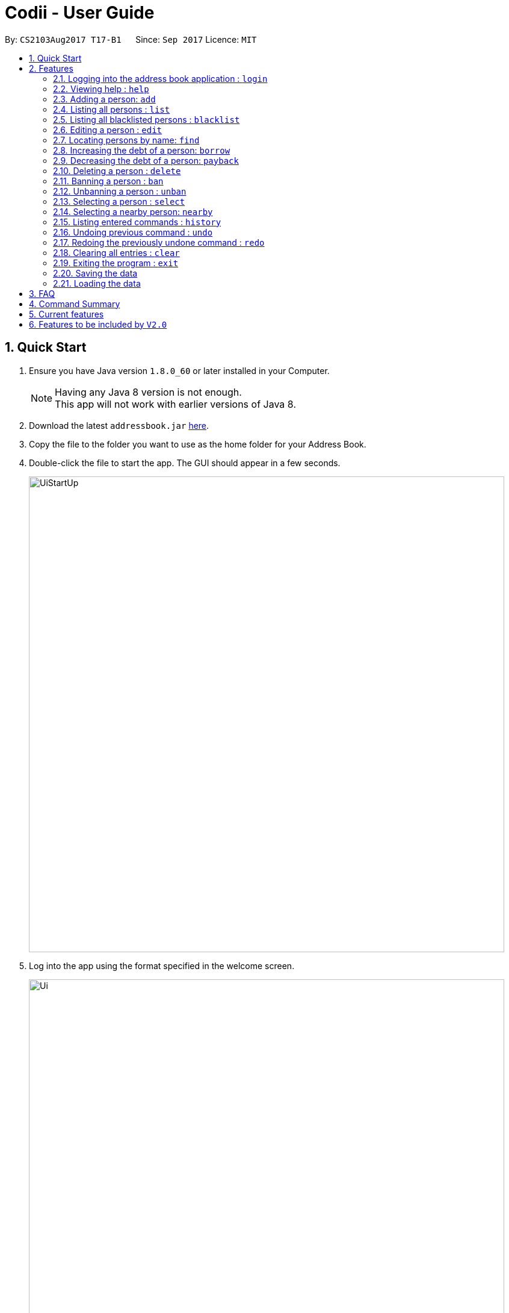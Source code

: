 ﻿= Codii - User Guide
:toc:
:toc-title:
:toc-placement: preamble
:sectnums:
:imagesDir: images
:stylesDir: stylesheets
:experimental:
ifdef::env-github[]
:tip-caption: :bulb:
:note-caption: :information_source:
endif::[]
:repoURL: https://github.com/CS2103AUG2017-T17-B1/main

By: `CS2103Aug2017 T17-B1`      Since: `Sep 2017`      Licence: `MIT`

== Quick Start

.  Ensure you have Java version `1.8.0_60` or later installed in your Computer.
+
[NOTE]
Having any Java 8 version is not enough. +
This app will not work with earlier versions of Java 8.
+
.  Download the latest `addressbook.jar` link:{repoURL}/releases[here].
.  Copy the file to the folder you want to use as the home folder for your Address Book.
.  Double-click the file to start the app. The GUI should appear in a few seconds.
+
image::UiStartUp.png[width="790"]
+
.  Log into the app using the format specified in the welcome screen.
+
image::Ui.png[width="790"]
+
.  Type the command in the command box and press kbd:[Enter] to execute it. +
e.g. typing *`help`* and pressing kbd:[Enter] will open the help window.
.  Some example commands you can try:

* *`list`* : lists all contacts
* **`add`**`n/John Doe p/98765432 e/johnd@example.com a/John street, block 123, #01-01 pc/321123 d/123 dl/11-12-2018` : adds a contact named `John Doe` to the Address Book.
* **`delete`**`3` : deletes the 3rd contact shown in the current list
* *`exit`* : exits the app

.  Refer to the link:#features[Features] section below for details of each command.

== Features

====
*Command Format*

* Words in `UPPER_CASE` are the parameters to be supplied by the user e.g. in `add n/NAME`, `NAME` is a parameter which can be used as `add n/John Doe`.
* Items in square brackets are optional e.g `n/NAME [t/TAG]` can be used as `n/John Doe t/friend` or as `n/John Doe`.
* Items with `…`​ after them can be used multiple times including zero times e.g. `[t/TAG]...` can be used as `{nbsp}` (i.e. 0 times), `t/friend`, `t/friend t/family` etc.
* Parameters can be in any order e.g. if the command specifies `n/NAME p/PHONE_NUMBER`, `p/PHONE_NUMBER n/NAME` is also acceptable.
====


=== Logging into the address book application : `login`

Logs into the address book. +
Format: `login USERNAME PASSWORD`

Examples:

* `login userAcc_123 pa$$_Word!@#&`
* `login batMan_111 (Batcave.327+-)`

=== Viewing help : `help`

Format: `help`

=== Adding a person: `add`

Adds a person to the address book. Date borrowed for person is automatically +
noted down. As for Deadline, it is optional. +
Format: `add n/NAME p/PHONE_NUMBER e/EMAIL a/ADDRESS pc/POSTAL CODE d/Debt [t/TAG]...`

[TIP]
A person can have any number of tags (including 0)

Examples:

* `add n/John Doe p/98765432 e/johnd@example.com a/John street, block 123, #01-01 pc/321123 d/123 dl/11-11-2018`
* `add n/Betsy Crowe t/friend e/betsycrowe@example.com a/Newgate Prison p/1234567 pc/000001 d/1234 t/criminal`

=== Listing all persons : `list`

Shows a list of all persons in the address book. +
Format: `list`

=== Listing all blacklisted persons : `blacklist`

Shows a list of all blacklisted persons in the address book. +
Format: `blacklist`

=== Editing a person : `edit`

Edits an existing person in the address book. +
Format: `edit INDEX [n/NAME] [p/PHONE] [e/EMAIL] [a/ADDRESS] [pc/POSTAL CODE] [d/DEBT] [t/TAG]...`

****
* Edits the person at the specified `INDEX`. The index refers to the index number shown in the last person listing. The index *must be a positive integer* 1, 2, 3, ...
* At least one of the optional fields must be provided.
* Existing values will be updated to the input values.
* The date of debt borrowed cannot be edited.
* When editing tags, the existing tags of the person will be removed i.e adding of tags is not cumulative.
* You can remove all the person's tags by typing `t/` without specifying any tags after it.
****

Examples:

* `edit 1 p/91234567 pc/333111 e/johndoe@example.com` +
Edits the phone number, postal code, and email address of the 1st person to be `91234567`, `333111`, and `johndoe@example.com` respectively.
* `edit 2 n/Betsy Crower t/` +
Edits the name of the 2nd person to be `Betsy Crower` and clears all existing tags.

=== Locating persons by name: `find`

Finds persons whose names contain any of the given keywords. +
Format: `find KEYWORD [MORE_KEYWORDS]`

****
* The search is case insensitive. e.g `hans` will match `Hans`
* The order of the keywords does not matter. e.g. `Hans Bo` will match `Bo Hans`
* Only the name is searched.
* Only full words will be matched e.g. `Han` will not match `Hans`
* Persons matching at least one keyword will be returned (i.e. `OR` search). e.g. `Hans Bo` will return `Hans Gruber`, `Bo Yang`
****

Examples:

* `find John` +
Returns `john` and `John Doe`
* `find Betsy Tim John` +
Returns any person having names `Betsy`, `Tim`, or `John`

=== Increasing the debt of a person: `borrow`

Increase the debt of a person by the amount entered. +
Format: `borrow INDEX AMOUNT`

****
* Increases the debt of the person at the specified `INDEX` by `AMOUNT`. The index refers to the index number shown in the last person listing. The index must be a positive integer 1, 2, 3, …​
* `AMOUNT` has to be in dollars and cents. For example: `500.50` which represents $500.50.
****

Examples:

* `borrow 1 500` +
Increases the debt of the 1st person by $500.
* `borrow 2 1000.10` +
Increases the debt of the 2nd person by $1000.10.

=== Decreasing the debt of a person: `payback`

Decrease the debt of a person by the amount entered. +
Format: `payback INDEX AMOUNT`

****
* Decrease the debt of the person at the specified `INDEX` by `AMOUNT`. The index refers to the index number shown in the last person listing. The index must be a positive integer 1, 2, 3, …​
* `AMOUNT` has to be in dollars and cents. For example: `600` which represents $600.
* `AMOUNT` repaid cannot be more than the debt owed by the person at the specifiec `INDEX`
****

Examples:

* `payback 1 500` +
Decreases the debt of the 1st person by $500.
* `payback 2 1000.10` +
Decreases the debt of the 2nd person by $1000.10.

=== Deleting a person : `delete`

Deletes the specified person from the address book. +
Format: `delete INDEX`

****
* Deletes the person at the specified `INDEX`.
* The index refers to the index number shown in the most recent listing.
* The index *must be a positive integer* 1, 2, 3, ...
****

Examples:

* `list` +
`delete 2` +
Deletes the 2nd person in the address book.
* `find Betsy` +
`delete 1` +
Deletes the 1st person in the results of the `find` command.

=== Banning a person : `ban`

Adds the specified person from current records to blacklist. +
Format: 'ban INDEX'

****
* Bans the person at the specified `INDEX`.
* The index refers to the index number shown in the most recent listing.
* The index *must be a positive integer* 1, 2, 3, ...
****

Examples:

* `list` +
`ban 2` +
Adds the 2nd person in the address book to blacklist.
* `find Betsy` +
`ban 1` +
Adds the 1st person in the results of the `find` command to blacklist.

=== Unbanning a person : `unban`

Removes the specified person from blacklist. +
Format: 'unban INDEX'

****
* Unbans the person at the specified `INDEX`.
* The index refers to the index number shown in the most recent listing.
* The index *must be a positive integer* 1, 2, 3, ...
****

Examples:

* `blacklist` +
`unban 2` +
Removes the 2nd person from blacklist.
* `find Betsy` +
`unban 1` +
Removes the 1st person in the results of the `find` command from blacklist.

=== Selecting a person : `select`

Selects the person identified by the index number used in the last person listing. +
Format: `select INDEX`

****
* Selects the person and loads the full information of the person at the specified `INDEX`.
* The index refers to the index number shown in the most recent listing.
* The index *must be a positive integer* `1, 2, 3, ...`
****

Examples:

* `list` +
`select 2` +
Selects the 2nd person in the address book.
* `find Betsy` +
`select 1` +
Selects the 1st person in the results of the `find` command.

=== Selecting a nearby person: `nearby`

Selects the person identified by the index number used in the listing of nearby contacts of currently selected person, +
Format: `nearby INDEX`

****
* Selects the person and loads the full information of the person at the specified `INDEX`.
* The index refers to the index number shown in the nearby contacts listing.
* The index *must be a positice integer* `1, 2, 3, ...`
****

Examples:

* `list` +
`select 2` +
Selects the 2nd person in the address book.
* `nearby 1` +
Selects the 1st person in the nearby contacts listing of the previously selected person.

=== Listing entered commands : `history`

Lists all the commands that you have entered in reverse chronological order. +
Format: `history`

[NOTE]
====
Pressing the kbd:[&uarr;] and kbd:[&darr;] arrows will display the previous and next input respectively in the command box.
====

// tag::undoredo[]
=== Undoing previous command : `undo`

Restores the address book to the state before the previous _undoable_ command was executed. +
Format: `undo`

[NOTE]
====
Undoable commands: those commands that modify the address book's content (`add`, `delete`, `edit` and `clear`).
====

Examples:

* `delete 1` +
`list` +
`undo` (reverses the `delete 1` command) +

* `select 1` +
`list` +
`undo` +
The `undo` command fails as there are no undoable commands executed previously.

* `delete 1` +
`clear` +
`undo` (reverses the `clear` command) +
`undo` (reverses the `delete 1` command) +

=== Redoing the previously undone command : `redo`

Reverses the most recent `undo` command. +
Format: `redo`

Examples:

* `delete 1` +
`undo` (reverses the `delete 1` command) +
`redo` (reapplies the `delete 1` command) +

* `delete 1` +
`redo` +
The `redo` command fails as there are no `undo` commands executed previously.

* `delete 1` +
`clear` +
`undo` (reverses the `clear` command) +
`undo` (reverses the `delete 1` command) +
`redo` (reapplies the `delete 1` command) +
`redo` (reapplies the `clear` command) +
// end::undoredo[]

=== Clearing all entries : `clear`

Clears all entries from the address book. +
Format: `clear`

=== Exiting the program : `exit`

Exits the program. +
Format: `exit`

=== Saving the data

Address book data are saved in the hard disk automatically after any command that changes the data. +
There is no need to save manually. +
If address book data can be loaded successfully, backup address book data is saved upon starting the program.

=== Loading the data

If the data file does not exist or cannot be read:
[none]
* Backup data file will be loaded, if available and readable.
+
[none]
* If backup data is unavailable:
+
[none]
** You will be given a sample address book.
+
[none]
* If backup data exists but cannot be read :
+
[none]
** You will be given an empty address book.

[NOTE]
====
To quickly revert address book data to the state of last use:
[none]
* 1. Delete addressbook.xml.
+
[none]
* 2. Rename addressbook.xml-backup.xml to addressbook.xml.
====

== FAQ

*Q*: How do I transfer my data to another Computer? +
*A*: Install the app in the other computer and overwrite the empty data file it creates with the file that contains the data of your previous Address Book folder.

== Command Summary

* *Login* `login USERNAME PASSWORD` +
e.g. `login userAcc_123 pa$$_Word!@#&`
* *Add* `add n/NAME p/PHONE_NUMBER e/EMAIL a/ADDRESS pc/POSTAL CODE d/DEBT dl/DEADLINE[t/TAG]...` +
e.g. `add n/James Ho p/22224444 e/jamesho@example.com a/123, Clementi Rd pc/123466 d/123 dl/11-03-2017 t/friend t/colleague`
* *Clear* : `clear`
* *Borrow* : `borrow INDEX AMOUNT` +
e.g. `borrow 1 500.50`
* *Delete* : `delete INDEX` +
e.g. `delete 3`
* *Ban* : `ban INDEX` +
e.g. `ban 3`
* *Unban* : `unban INDEX` +
e.g. `unban 3`
* *Edit* : `edit INDEX [n/NAME] [p/PHONE_NUMBER] [e/EMAIL] [a/ADDRESS] [pc/POSTAL CODE] [d/DEBT] [dl/DEADLINE] [t/TAG]...` +
e.g. `edit 2 n/James Lee e/jameslee@example.com`
* *Find* : `find KEYWORD [MORE_KEYWORDS]` +
e.g. `find James Jake`
* *List* : `list`
* *Blacklist* : `blacklist`
* *Help* : `help`
* *Select* : `select INDEX` +
e.g.`select 2`
* *History* : `history`
* *Nearby* : `nearby`
* *Undo* : `undo`
* *Redo* : `redo`

== Current features

* `Add` a person (since v1.0)
* `Delete` a person (since v1.0)
* Have a help screen with detailed instructions (since v1.0)
* Add tags to contacts (since v1.0)
* `Edit` contacts (since v1.0)
* `Find` contacts by name (since v1.0)
* Automatic backup storage (since v1.0)
* `Debt` field (since v1.0)
* Prevent duplicate contacts (since v1.0)

* `Login` command (since v1.1)
* Password masking (since v1.1)
* `Postal code` field (since v1.1)
* `Deadline` field (since v1.1)
* `Date borrowed` field (since v1.1)
* `Blacklist` (since v1.1)
* Full info panel (since v1.1)
* `Ban` and `Unban` a person (since v1.1)

* `Nearby` command (since v1.2)
* Grouping of contacts (since v1.2)
* Display nearby contacts (since v1.2)
* `Borrow` command (since v1.2)
* Display nearby contacts (since v1.2)
* Interest field (since v1.2)

== Features to be included by `V2.0`

//[V1.3]
* List of people who have cleared their debts.
* A `Repaid` command to fully pay off a person's debt.
* List of people who have overdue debts.
* A command to `Sort` the list of person's by name.
* A person's debts are automatically incremented according to the interest rate of their loan.
* Group debtors by location.
//[end of V1.3]
//[V1.4]
* A progress bar to indicate how much of the person's debt has been paid off.
* A feature to export a person's contact in another format.
* Profile pictures of clients shown next to their details.
* Different appearance themes.
* `Add`/`Edit` command allows user to save multiple contact numbers for each person.
//[end of V1.4]
//[V1.5]
* `Help` command that displays screenshots of positive examples.
* Able to view the last login time.
* Able to impose different periods of ban on a specified person in the blacklist
* A feature to filter commands by tags.
//[end of V1.5]
* Two FA authentication for login and every other important actions.
* Validity checks on client's personal information.
* Email notifications when the user's account in logged in from an unknown device.
* An automated journey scheduler.
* 'Add-log' button that generates specific date and time.
* A file uploading feature.
* Random generation of a contact from the cleared list.
* Feature to create a custom field.
